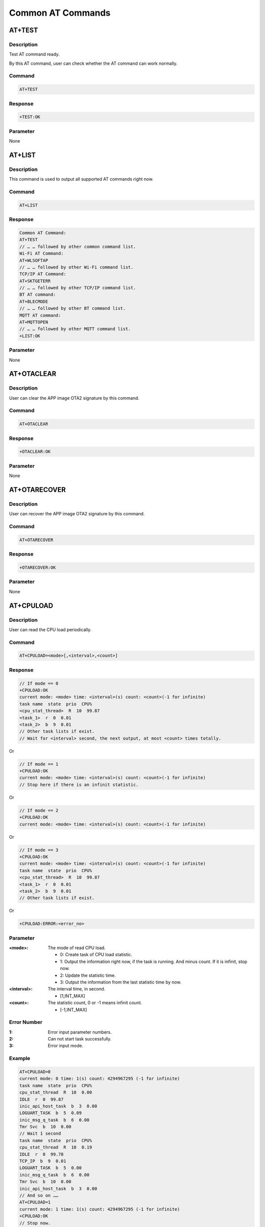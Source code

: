 .. _common_at_commands:

Common AT Commands
====================================

.. _common_at_test:

AT+TEST
--------------
Description
~~~~~~~~~~~~~~~~~~~~~~
Test AT command ready.

By this AT command, user can check whether the AT command can work normally.

Command
~~~~~~~~~~~~~~
.. code-block::

   AT+TEST

Response
~~~~~~~~~~~~~~~~
.. code-block::

   +TEST:OK

Parameter
~~~~~~~~~~~~~~~~~~
None

.. _common_at_list:

AT+LIST
--------------
Description
~~~~~~~~~~~~~~~~~~~~~~
This command is used to output all supported AT commands right now.

Command
~~~~~~~~~~~~~~
.. code-block::

   AT+LIST

Response
~~~~~~~~~~~~~~~~
.. code-block::

   Common AT Command:
   AT+TEST
   // … … followed by other common command list.
   Wi-Fi AT Command:
   AT+WLSOFTAP
   // … … followed by other Wi-Fi command list.
   TCP/IP AT Command:
   AT+SKTGETERR
   // … … followed by other TCP/IP command list.
   BT AT command:
   AT+BLECMODE
   // … … followed by other BT command list.
   MQTT AT command:
   AT+MQTTOPEN
   // … … followed by other MQTT command list.
   +LIST:OK

Parameter
~~~~~~~~~~~~~~~~~~
None

.. _common_at_otaclear:

AT+OTACLEAR
----------------------
Description
~~~~~~~~~~~~~~~~~~~~~~
User can clear the APP image OTA2 signature by this command.

Command
~~~~~~~~~~~~~~
.. code-block::

   AT+OTACLEAR

Response
~~~~~~~~~~~~~~~~
.. code-block::

   +OTACLEAR:OK

Parameter
~~~~~~~~~~~~~~~~~~
None

.. _common_at_otarecover:

AT+OTARECOVER
--------------------------
Description
~~~~~~~~~~~~~~~~~~~~~~
User can recover the APP image OTA2 signature by this command.

Command
~~~~~~~~~~~~~~
.. code-block::

   AT+OTARECOVER

Response
~~~~~~~~~~~~~~~~
.. code-block::

   +OTARECOVER:OK

Parameter
~~~~~~~~~~~~~~~~~~
None

.. _common_at_cpuload:

AT+CPULOAD
--------------------
Description
~~~~~~~~~~~~~~~~~~~~~~
User can read the CPU load periodically.

Command
~~~~~~~~~~~~~~
.. code-block::

   AT+CPULOAD=<mode>[,<interval>,<count>]

Response
~~~~~~~~~~~~~~~~
.. code-block::

   // If mode == 0
   +CPULOAD:OK
   current mode: <mode> time: <interval>(s) count: <count>(-1 for infinite)
   task name  state  prio  CPU%
   <cpu_stat_thread>  R  10  99.87
   <task_1>  r  0  0.01
   <task_2>  b  9  0.01
   // Other task lists if exist.
   // Wait for <interval> second, the next output, at most <count> times totally.

Or

.. code-block::

   // If mode == 1
   +CPULOAD:OK
   current mode: <mode> time: <interval>(s) count: <count>(-1 for infinite)
   // Stop here if there is an infinit statistic.

Or

.. code-block::

   // If mode == 2
   +CPULOAD:OK
   current mode: <mode> time: <interval>(s) count: <count>(-1 for infinite)

Or

.. code-block::

   // If mode == 3
   +CPULOAD:OK
   current mode: <mode> time: <interval>(s) count: <count>(-1 for infinite)
   task name  state  prio  CPU%
   <cpu_stat_thread>  R  10  99.87
   <task_1>  r  0  0.01
   <task_2>  b  9  0.01
   // Other task lists if exist.

Or

.. code-block::

   +CPULOAD:ERROR:<error_no>

Parameter
~~~~~~~~~~~~~~~~~~
:<mode>: The mode of read CPU load.

   - 0: Create task of CPU load statistic.

   - 1: Output the information right now, if the task is running. And minus count. If it is infinit, stop now.

   - 2: Update the statistic time.

   - 3: Output the information from the last statistic time by now.

:<interval>: The interval time, in second.

   - [1,INT_MAX]

:<count>: The statistic count, 0 or -1 means infinit count.

   - [-1,INT_MAX]

Error Number
~~~~~~~~~~~~~~~~~~~~~~~~
:1: Error input parameter numbers.

:2: Can not start task successfully.

:3: Error input mode.

Example
~~~~~~~~~~~~~~
.. code-block::

   AT+CPULOAD=0
   current mode: 0 time: 1(s) count: 4294967295 (-1 for infinite)
   task name  state  prio  CPU%
   cpu_stat_thread  R  10  0.00
   IDLE  r  0  99.87
   inic_api_host_task  b  3  0.00
   LOGUART_TASK  b  5  0.09
   inic_msg_q_task  b  6  0.00
   Tmr Svc  b  10  0.00
   // Wait 1 second
   task name  state  prio  CPU%
   cpu_stat_thread  R  10  0.19
   IDLE  r  0  99.78
   TCP_IP  b  9  0.01
   LOGUART_TASK  b  5  0.00
   inic_msg_q_task  b  6  0.00
   Tmr Svc  b  10  0.00
   inic_api_host_task  b  3  0.00
   // And so on ……
   AT+CPULOAD=1
   current mode: 1 time: 1(s) count: 4294967295 (-1 for infinite)
   +CPULOAD:OK
   // Stop now.
   // Then update the last statistic time.
   AT+CPULOAD=2
   current mode: 1 time: 1(s) count: 4294967295 (-1 for infinite)
   +CPULOAD:OK
   // Output information from last statistic time by now.
   AT+CPULOAD=3
   current mode: 1 time: 1(s) count: 4294967295 (-1 for infinite)
   +CPULOAD:OK
   task name  state  prio  CPU%
   cpu_stat_thread  R  10  0.19
   IDLE  r  0  99.72
   TCP_IP  b  9  0.01
   Tmr Svc  b  10  0.00
   LOGUART_TASK  b  5  0.06
   inic_api_host_task  b  3  0.00
   inic_msg_q_task  b  6  0.00

.. _common_at_rst:

AT+RST
------------
Description
~~~~~~~~~~~~~~~~~~~~~~
When execute this AT command, the module will restart right now.

Command
~~~~~~~~~~~~~~
.. code-block::

   AT+RST

Response
~~~~~~~~~~~~~~~~
.. code-block::

   // The system should restart right now.

Parameter
~~~~~~~~~~~~~~~~~~
None

.. _common_at_state:

AT+STATE
----------------
Description
~~~~~~~~~~~~~~~~~~~~~~
Get the state of each task, and current heap.

Command
~~~~~~~~~~~~~~
.. code-block::

   AT+STATE

Response
~~~~~~~~~~~~~~~~
.. code-block::

   Task List:
   <task_1>  <property>  <current_priority>  <stack_water_mark>  <task_number>
   <task_2>  <property>  <current_priority>  <stack_water_mark>  <task_number>
   // Other task list if exist
   HeapStats:
   Total Heap:  <total_heap>
   Heap Free Now:  <free_heap>
   Heap Used Now:  <used_heap>
   Heap Used Max:  <max_used_heap>
   +STATE:OK
   // In <property>, X means running, R means ready, B means blocked, S means suspended, and D means deleted.

Parameter
~~~~~~~~~~~~~~~~~~
None

Example
~~~~~~~~~~~~~~
.. code-block::


   AT+STATE
   Task List:
   LOGUART_TASK             X  5  342  1
   IDLE                     R  0  472  4
   TCP_IP                   B  9  760  6
   inic_msg_q_task          B  6  106  7
   Tmr Svc                  B  10  470  5
   inic_api_host_task       B  3  344  2
   HeapStats:
   Total Heap:  219232
   Heap Free Now:  199392
   Heap Used Now:  19840
   Heap Used Max:  25408
   +STATE:OK

.. _common_at_gmr:

AT+GMR
------------
Description
~~~~~~~~~~~~~~~~~~~~~~
Show the release version and date.

Command
~~~~~~~~~~~~~~
.. code-block::

   AT+GMR

Response
~~~~~~~~~~~~~~~~
.. code-block::

   +GMR:<AT_firmware_version_no>,<sdk_version_no>,<release_time>

Parameter
~~~~~~~~~~~~~~~~~~
None

Example
~~~~~~~~~~~~~~
.. code-block::

   AT+GMR
   +GMR:V02.1.1,v3.5,2024/05/29-13:34:57

.. _common_at_log:

AT+LOG
------------
Description
~~~~~~~~~~~~~~~~~~~~~~
Get set or clear the log level.

Command
~~~~~~~~~~~~~~
.. code-block::

   AT+LOG=<op>[,<module>,<log_level>]

Response
~~~~~~~~~~~~~~~~
.. code-block::

   +LOG:OK

Or

.. code-block::

   [<module>] level = <log_level>
   +LOG:OK

Or

.. code-block::

   +LOG:ERROR:<error_no>

Parameter
~~~~~~~~~~~~~~~~~~
:<op>: The operation type.

   - 0: Get the log level.

   - 1: Set the log level.

   - 2: Output all the log level.

   - 3: Clear all the log level.

:<module>: Specific module name.

   - The string of specific module, "*" means each module.

   - The length should not longer than 9 bytes.

:<log_level>:

   - [0,5]

Error Number
~~~~~~~~~~~~~~~~~~~~~~~~
:1: Error input parameter.

:2: Failed when setting.

Example
~~~~~~~~~~~~~~
.. code-block::

   // Add a new module named "module1" with level 3.
   AT+LOG=1,module1,3
   +LOG:OK
   // Get the level of "module1"
   AT+LOG=0,module1
   <module2> level is 5
   +LOG:OK
   // Add a new module named "module2" with level 5.
   AT+LOG=1,module2,5
   +LOG:OK
   // Print all
   AT+LOG=2
   [module1] level = 3
   [module2] level = 5
   +LOG:OK
   // Clear all
   AT+LOG=3
   +LOG:OK

.. _common_at_rreg:

AT+RREG
--------------
Description
~~~~~~~~~~~~~~~~~~~~~~
Read the common register value.

Command
~~~~~~~~~~~~~~
.. code-block::

   AT+RREG=<address>[,<length>,<in_byte>]

Response
~~~~~~~~~~~~~~~~
.. code-block::

   // The dump value
   // ……
   +RREG:OK

Or

.. code-block::

   +RREG:ERROR:<error_no>

Parameter
~~~~~~~~~~~~~~~~~~
:<address>: The address of flash.

   - [<start>,268435455]

   - Here the <start> means the start address of flash.

:<length>: The dump length of flash.

   - The length based on <address> should not overflow.

:<in_byte>: Dump data in bytes.

   - "B" or "b" if present, it means dump data in bytes.

   - If absent, the data will be dump in word as default.

Error Number
~~~~~~~~~~~~~~~~~~~~~~~~
:1: Input error parameters.

.. note::
   The address entered must be valid, otherwise, crash may happen.

   For now, the dump data is shown at log window.

.. _common_at_wreg:

AT+WREG
--------------
Description
~~~~~~~~~~~~~~~~~~~~~~
Write data into register.

Command
~~~~~~~~~~~~~~
.. code-block::

   AT+WREG=<address>,<data>

Response
~~~~~~~~~~~~~~~~
.. code-block::

   +WREG:OK

Or

.. code-block::

   +WREG:ERROR:<error_no>

Parameter
~~~~~~~~~~~~~~~~~~
:<address>: The address of flash.

   - [<start>,<end>]

   - Here the <start> means the start address of flash, <end> means the end address of flash.

:<data>: The data you will write at this address.

Error Number
~~~~~~~~~~~~~~~~~~~~~~~~
:1: Input error parameters.

.. note:: The address entered must be valid, otherwise, crash may happen.

